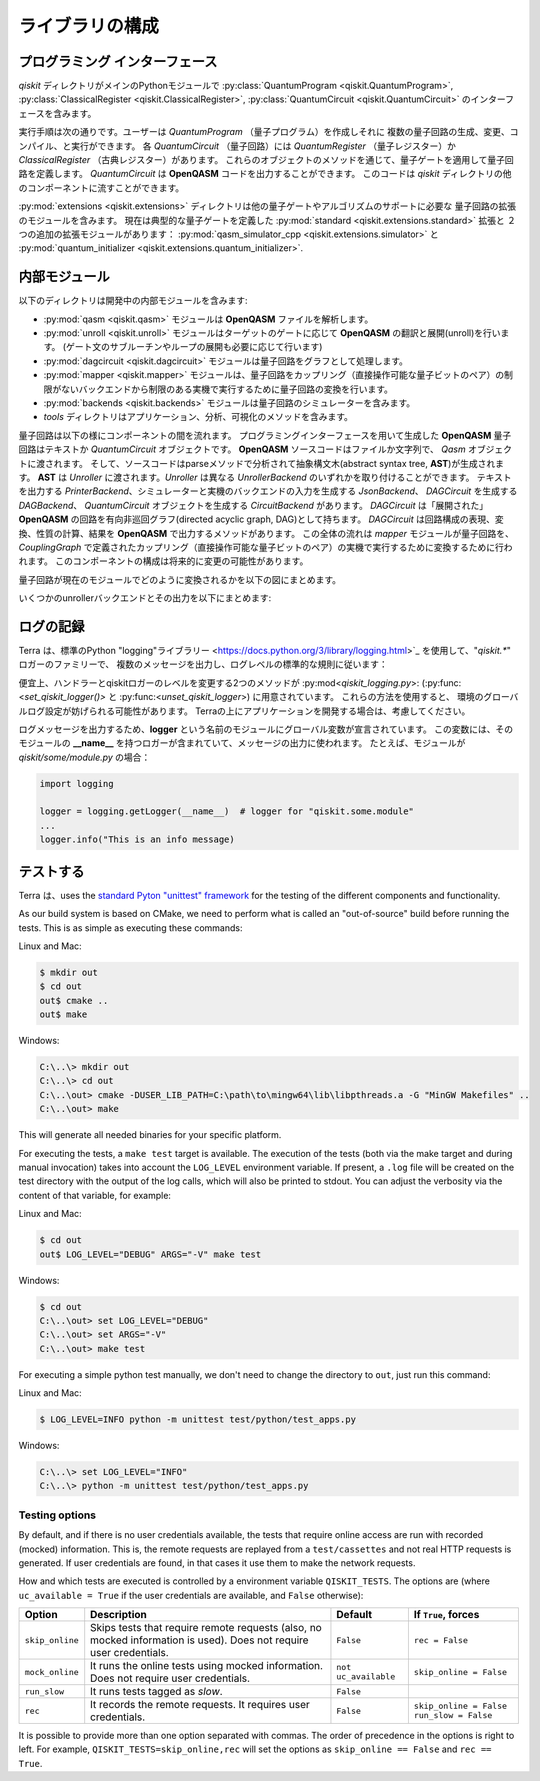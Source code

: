 ライブラリの構成
================

プログラミング インターフェース
-------------------------------

*qiskit* ディレクトリがメインのPythonモジュールで
:py:class:`QuantumProgram <qiskit.QuantumProgram>`,
:py:class:`ClassicalRegister <qiskit.ClassicalRegister>`,
:py:class:`QuantumCircuit <qiskit.QuantumCircuit>` のインターフェースを含みます。

実行手順は次の通りです。ユーザーは *QuantumProgram* （量子プログラム）を作成しそれに
複数の量子回路の生成、変更、コンパイル、と実行ができます。
各 *QuantumCircuit* （量子回路）には *QuantumRegister* （量子レジスター）か
*ClassicalRegister* （古典レジスター）があります。
これらのオブジェクトのメソッドを通じて、量子ゲートを適用して量子回路を定義します。
*QuantumCircuit* は **OpenQASM** コードを出力することができます。
このコードは *qiskit* ディレクトリの他のコンポーネントに流すことができます。

:py:mod:`extensions <qiskit.extensions>` ディレクトリは他の量子ゲートやアルゴリズムのサポートに必要な
量子回路の拡張のモジュールを含みます。
現在は典型的な量子ゲートを定義した :py:mod:`standard <qiskit.extensions.standard>` 拡張と
２つの追加の拡張モジュールがあります：
:py:mod:`qasm_simulator_cpp <qiskit.extensions.simulator>` と
:py:mod:`quantum_initializer <qiskit.extensions.quantum_initializer>`.


内部モジュール
--------------

以下のディレクトリは開発中の内部モジュールを含みます:

- :py:mod:`qasm <qiskit.qasm>` モジュールは **OpenQASM** ファイルを解析します。
- :py:mod:`unroll <qiskit.unroll>` モジュールはターゲットのゲートに応じて **OpenQASM** の翻訳と展開(unroll)を行います。
  (ゲート文のサブルーチンやループの展開も必要に応じて行います)
- :py:mod:`dagcircuit <qiskit.dagcircuit>` モジュールは量子回路をグラフとして処理します。
- :py:mod:`mapper <qiskit.mapper>` モジュールは、量子回路をカップリング（直接操作可能な量子ビットのペア）の制限がないバックエンドから制限のある実機で実行するために量子回路の変換を行います。
- :py:mod:`backends <qiskit.backends>` モジュールは量子回路のシミュレーターを含みます。
- *tools* ディレクトリはアプリケーション、分析、可視化のメソッドを含みます。

量子回路は以下の様にコンポーネントの間を流れます。
プログラミングインターフェースを用いて生成した **OpenQASM** 量子回路はテキストか *QuantumCircuit* オブジェクトです。
**OpenQASM** ソースコードはファイルか文字列で、 *Qasm* オブジェクトに渡されます。
そして、ソースコードはparseメソッドで分析されて抽象構文木(abstract syntax tree, **AST**)が生成されます。
**AST** は *Unroller* に渡されます。*Unroller* は異なる *UnrollerBackend* のいずれかを取り付けることができます。
テキストを出力する *PrinterBackend*、シミュレーターと実機のバックエンドの入力を生成する *JsonBackend*、
*DAGCircuit* を生成する *DAGBackend*、 *QuantumCircuit* オブジェクトを生成する *CircuitBackend* があります。
*DAGCircuit* は「展開された」 **OpenQASM** の回路を有向非巡回グラフ(directed acyclic graph, DAG)として持ちます。
*DAGCircuit* は回路構成の表現、変換、性質の計算、結果を **OpenQASM** で出力するメソッドがあります。
この全体の流れは *mapper* モジュールが量子回路を、 *CouplingGraph* で定義されたカップリング（直接操作可能な量子ビットのペア）の実機で実行するために変換するために行われます。
このコンポーネントの構成は将来的に変更の可能性があります。

量子回路が現在のモジュールでどのように変換されるかを以下の図にまとめます。



.. image:: ../../images/circuit_representations.png
    :width: 600px
    :align: center

いくつかのunrollerバックエンドとその出力を以下にまとめます:



.. image:: ../../images/unroller_backends.png
    :width: 600px
    :align: center


ログの記録
---------

Terra は、標準のPython "logging"ライブラリー
<https://docs.python.org/3/library/logging.html>`_ を使用して、"`qiskit.*`" ロガーのファミリーで、
複数のメッセージを出力し、ログレベルの標準的な規則に従います：

.. tabularcolumns:: |l|L|

+--------------+----------------------------------------------+
| レベル        | 使用時                                        |
+==============+==============================================+
| ``DEBUG``    | 詳細な情報。通常、問題の診断時にのみ重要です。       |
|              |                                              |
+--------------+----------------------------------------------+
| ``INFO``     | 物事が期待どおりに働いていることの確認。            |
|              |                                              |
+--------------+----------------------------------------------+
| ``WARNING``  | 予期せぬことが起こったか、または近い将来に何らかの   |
|              | 問題が発生したことの兆候    （「ディスクスペース不足」|   
|              | など）。 ソフトウェアは期待どおりに動作しています。   |
|              |                                              |
+--------------+----------------------------------------------+
| ``ERROR``    | より深刻な問題のため、ソフトウェアは何らかの機能を   |
|              | 実行できませんでした。                          |
+--------------+----------------------------------------------+
| ``CRITICAL`` | 重大なエラー。プログラム自体が実行を継続できない     |
|              | 可能性があることを示します。                      |
+--------------+----------------------------------------------+


便宜上、ハンドラーとqiskitロガーのレベルを変更する2つのメソッドが
:py:mod<`qiskit_logging.py`>: (:py:func:<`set_qiskit_logger()>` と
:py:func:<`unset_qiskit_logger`>) に用意されています。 これらの方法を使用すると、
環境のグローバルログ設定が妨げられる可能性があります。
Terraの上にアプリケーションを開発する場合は、考慮してください。

ログメッセージを出力するため、**logger** という名前のモジュールにグローバル変数が宣言されています。
この変数には、そのモジュールの **__name__** を持つロガーが含まれていて、メッセージの出力に使われます。 
たとえば、モジュールが `qiskit/some/module.py` の場合：

.. code-block:: python

   import logging

   logger = logging.getLogger(__name__)  # logger for "qiskit.some.module"
   ...
   logger.info("This is an info message)


テストする
--------

Terra は、uses the `standard Pyton "unittest" framework
<https://docs.python.org/3/library/unittest.html>`_ for the testing of the
different components and functionality.

As our build system is based on CMake, we need to perform what is called an
"out-of-source" build before running the tests.
This is as simple as executing these commands:

Linux and Mac:

.. code-block:: bash

    $ mkdir out
    $ cd out
    out$ cmake ..
    out$ make

Windows:

.. code-block:: bash

    C:\..\> mkdir out
    C:\..\> cd out
    C:\..\out> cmake -DUSER_LIB_PATH=C:\path\to\mingw64\lib\libpthreads.a -G "MinGW Makefiles" ..
    C:\..\out> make

This will generate all needed binaries for your specific platform.

For executing the tests, a ``make test`` target is available.
The execution of the tests (both via the make target and during manual invocation)
takes into account the ``LOG_LEVEL`` environment variable. If present, a ``.log``
file will be created on the test directory with the output of the log calls, which
will also be printed to stdout. You can adjust the verbosity via the content
of that variable, for example:

Linux and Mac:

.. code-block:: bash

    $ cd out
    out$ LOG_LEVEL="DEBUG" ARGS="-V" make test

Windows:

.. code-block:: bash

    $ cd out
    C:\..\out> set LOG_LEVEL="DEBUG"
    C:\..\out> set ARGS="-V"
    C:\..\out> make test

For executing a simple python test manually, we don't need to change the directory
to ``out``, just run this command:


Linux and Mac:

.. code-block:: bash

    $ LOG_LEVEL=INFO python -m unittest test/python/test_apps.py

Windows:

.. code-block:: bash

    C:\..\> set LOG_LEVEL="INFO"
    C:\..\> python -m unittest test/python/test_apps.py

Testing options
^^^^^^^^^^^^^^^

By default, and if there is no user credentials available, the tests that require online access are run with recorded (mocked) information. This is, the remote requests are replayed from a ``test/cassettes`` and not real HTTP requests is generated.
If user credentials are found, in that cases it use them to make the network requests.

How and which tests are executed is controlled by a environment variable ``QISKIT_TESTS``. The options are (where ``uc_available = True`` if the user credentials are available, and ``False`` otherwise): 

+-------------------+--------------------------------------------------------------------------------------------------------------------+-----------------------+--------------------------------------------------+
|  Option           | Description                                                                                                        | Default               |  If ``True``, forces                             |
+===================+====================================================================================================================+=======================+==================================================+
| ``skip_online``   | Skips tests that require remote requests (also, no mocked information is used). Does not require user credentials. | ``False``             | ``rec = False``                                  |
+-------------------+--------------------------------------------------------------------------------------------------------------------+-----------------------+--------------------------------------------------+
| ``mock_online``   | It runs the online tests using mocked information. Does not require user credentials.                              | ``not uc_available``  | ``skip_online = False``                          |
+-------------------+--------------------------------------------------------------------------------------------------------------------+-----------------------+--------------------------------------------------+
| ``run_slow``      | It runs tests tagged as *slow*.                                                                                    | ``False``             |                                                  |
+-------------------+--------------------------------------------------------------------------------------------------------------------+-----------------------+--------------------------------------------------+
| ``rec``           | It records the remote requests. It requires user credentials.                                                      | ``False``             | ``skip_online = False``                          |
|                   |                                                                                                                    |                       | ``run_slow = False``                             |
+-------------------+--------------------------------------------------------------------------------------------------------------------+-----------------------+--------------------------------------------------+

It is possible to provide more than one option separated with commas.
The order of precedence in the options is right to left. For example, ``QISKIT_TESTS=skip_online,rec`` will set the options as ``skip_online == False`` and ``rec == True``.	
